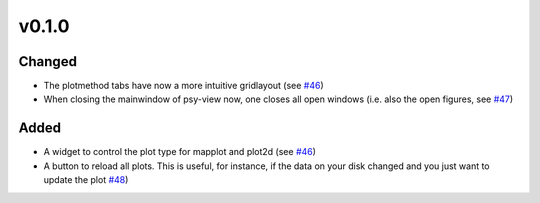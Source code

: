 v0.1.0
======

Changed
-------
- The plotmethod tabs have now a more intuitive gridlayout (see
  `#46 <https://github.com/psyplot/psy-view/pull/46>`__)
- When closing the mainwindow of psy-view now, one closes all open windows (i.e.
  also the open figures, see
  `#47 <https://github.com/psyplot/psy-view/pull/47>`__)

Added
-----
- A widget to control the plot type for mapplot and plot2d (see
  `#46 <https://github.com/psyplot/psy-view/pull/46>`__)
- A button to reload all plots. This is useful, for instance, if the data on
  your disk changed and you just want to update the plot
  `#48 <https://github.com/psyplot/psy-view/pull/48>`__)
